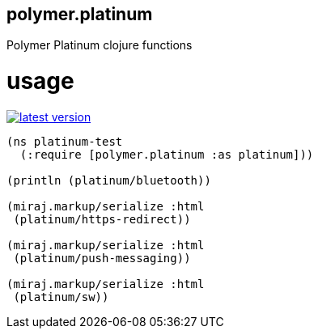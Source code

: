 polymer.platinum
----------------

Polymer Platinum clojure functions

# usage

link:http://clojars.org/polymer/platinum[image:http://clojars.org/polymer/platinum/latest-version.svg[]]

[source,clojure]
----
(ns platinum-test
  (:require [polymer.platinum :as platinum]))

(println (platinum/bluetooth))

(miraj.markup/serialize :html
 (platinum/https-redirect))

(miraj.markup/serialize :html
 (platinum/push-messaging))

(miraj.markup/serialize :html
 (platinum/sw))
----